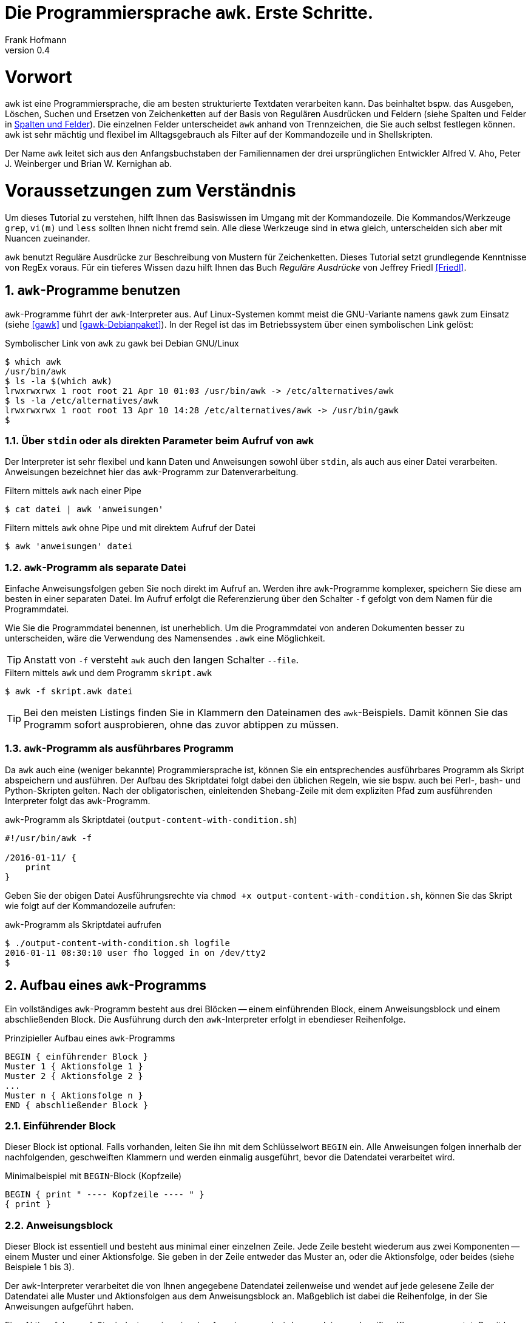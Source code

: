 Die Programmiersprache `awk`. Erste Schritte.
=============================================
Frank Hofmann
:subtitle:
:doctype: book
:copyright: Frank Hofmann
:revnumber: 0.4
:Author Initials: FH
:edition: 1
:lang: de
:date: 2. Mai 2016
:numbered:

= Vorwort =

`awk` ist eine Programmiersprache, die am besten strukturierte Textdaten
verarbeiten kann. Das beinhaltet bspw. das Ausgeben, Löschen, Suchen und
Ersetzen von Zeichenketten auf der Basis von Regulären Ausdrücken und
Feldern (siehe Spalten und Felder in <<spalten-und-felder>>). Die
einzelnen Felder unterscheidet `awk` anhand von Trennzeichen, die Sie
auch selbst festlegen können. `awk` ist sehr mächtig und flexibel im
Alltagsgebrauch als Filter auf der Kommandozeile und in Shellskripten.

Der Name `awk` leitet sich aus den Anfangsbuchstaben der Familiennamen
der drei ursprünglichen Entwickler Alfred V. Aho, Peter J. Weinberger
und Brian W. Kernighan ab.

= Voraussetzungen zum Verständnis =

Um dieses Tutorial zu verstehen, hilft Ihnen das Basiswissen im Umgang
mit der Kommandozeile. Die Kommandos/Werkzeuge `grep`, `vi(m)` und
`less` sollten Ihnen nicht fremd sein. Alle diese Werkzeuge sind in etwa
gleich, unterscheiden sich aber mit Nuancen zueinander.

`awk` benutzt Reguläre Ausdrücke zur Beschreibung von Mustern für
Zeichenketten. Dieses Tutorial setzt grundlegende Kenntnisse von RegEx
voraus. Für ein tieferes Wissen dazu hilft Ihnen das Buch 'Reguläre
Ausdrücke' von Jeffrey Friedl <<Friedl>>.

== `awk`-Programme benutzen ==

`awk`-Programme führt der `awk`-Interpreter aus. Auf Linux-Systemen
kommt meist die GNU-Variante namens `gawk` zum Einsatz (siehe <<gawk>>
und <<gawk-Debianpaket>>). In der Regel ist das im Betriebssystem über
einen symbolischen Link gelöst:

.Symbolischer Link von `awk` zu `gawk` bei Debian GNU/Linux
----
$ which awk
/usr/bin/awk
$ ls -la $(which awk)
lrwxrwxrwx 1 root root 21 Apr 10 01:03 /usr/bin/awk -> /etc/alternatives/awk
$ ls -la /etc/alternatives/awk
lrwxrwxrwx 1 root root 13 Apr 10 14:28 /etc/alternatives/awk -> /usr/bin/gawk
$
----

=== Über `stdin` oder als direkten Parameter beim Aufruf von `awk` ===

Der Interpreter ist sehr flexibel und kann Daten und Anweisungen sowohl
über `stdin`, als auch aus einer Datei verarbeiten. Anweisungen
bezeichnet hier das `awk`-Programm zur Datenverarbeitung.

.Filtern mittels `awk` nach einer Pipe
----
$ cat datei | awk 'anweisungen'
----

.Filtern mittels `awk` ohne Pipe und mit direktem Aufruf der Datei
----
$ awk 'anweisungen' datei
----

=== `awk`-Programm als separate Datei ===

Einfache Anweisungsfolgen geben Sie noch direkt im Aufruf an. Werden
ihre `awk`-Programme komplexer, speichern Sie diese am besten in einer
separaten Datei. Im Aufruf erfolgt die Referenzierung über den Schalter
`-f` gefolgt von dem Namen für die Programmdatei. 

Wie Sie die Programmdatei benennen, ist unerheblich. Um die
Programmdatei von anderen Dokumenten besser zu unterscheiden, wäre die
Verwendung des Namensendes `.awk` eine Möglichkeit.

TIP: Anstatt von `-f` versteht `awk` auch den langen Schalter `--file`.

.Filtern mittels `awk` und dem Programm `skript.awk`
----
$ awk -f skript.awk datei
----

TIP: Bei den meisten Listings finden Sie in Klammern den Dateinamen des
`awk`-Beispiels. Damit können Sie das Programm sofort ausprobieren, ohne
das zuvor abtippen zu müssen.

=== `awk`-Programm als ausführbares Programm ===

Da `awk` auch eine (weniger bekannte) Programmiersprache ist, können Sie
ein entsprechendes ausführbares Programm als Skript abspeichern und
ausführen. Der Aufbau des Skriptdatei folgt dabei den üblichen Regeln,
wie sie bspw. auch bei Perl-, bash- und Python-Skripten gelten. Nach der
obligatorischen, einleitenden Shebang-Zeile mit dem expliziten Pfad zum
ausführenden Interpreter folgt das `awk`-Programm.

.`awk`-Programm als Skriptdatei (`output-content-with-condition.sh`)
----
#!/usr/bin/awk -f

/2016-01-11/ {
    print
}
----

Geben Sie der obigen Datei Ausführungsrechte via `chmod +x
output-content-with-condition.sh`, können Sie das Skript wie folgt auf
der Kommandozeile aufrufen:

.`awk`-Programm als Skriptdatei aufrufen
----
$ ./output-content-with-condition.sh logfile 
2016-01-11 08:30:10 user fho logged in on /dev/tty2
$
----

== Aufbau eines `awk`-Programms ==

Ein vollständiges `awk`-Programm besteht aus drei Blöcken -- einem
einführenden Block, einem Anweisungsblock und einem abschließenden
Block. Die Ausführung durch den `awk`-Interpreter erfolgt in ebendieser
Reihenfolge.

.Prinzipieller Aufbau eines `awk`-Programms
----
BEGIN { einführender Block }
Muster 1 { Aktionsfolge 1 }
Muster 2 { Aktionsfolge 2 }
...
Muster n { Aktionsfolge n }
END { abschließender Block }
----

=== Einführender Block ===

Dieser Block ist optional. Falls vorhanden, leiten Sie ihn mit dem
Schlüsselwort `BEGIN` ein. Alle Anweisungen folgen innerhalb der
nachfolgenden, geschweiften Klammern und werden einmalig ausgeführt,
bevor die Datendatei verarbeitet wird.

.Minimalbeispiel mit `BEGIN`-Block (Kopfzeile)
----
BEGIN { print " ---- Kopfzeile ---- " }
{ print }
----

=== Anweisungsblock ===

Dieser Block ist essentiell und besteht aus minimal einer einzelnen
Zeile. Jede Zeile besteht wiederum aus zwei Komponenten -- einem Muster
und einer Aktionsfolge. Sie geben in der Zeile entweder das Muster an,
oder die Aktionsfolge, oder beides (siehe Beispiele 1 bis 3).

Der `awk`-Interpreter verarbeitet die von Ihnen angegebene Datendatei
zeilenweise und wendet auf jede gelesene Zeile der Datendatei alle
Muster und Aktionsfolgen aus dem Anweisungsblock an. Maßgeblich ist
dabei die Reihenfolge, in der Sie Anweisungen aufgeführt haben.

Eine Aktionsfolge umfaßt mindestens eine einzelne Anweisung und wird von
`awk` in geschweiften Klammern erwartet. Damit kann `awk` dieses vom
vorangestellten Muster unterscheiden. Bitte beachten Sie bei der
Formulierung die beiden Leerzeichen -- eines nach der öffnenden
geschweiften Klammer und eines vor der schließenden geschweiften
Klammer.

Nachfolgendes Beispiel 1 umfaßt als Anweisung lediglich `print` und gibt
Zeile für Zeile den Inhalt der Datei `logfile` aus.

.Beispiel 1: Ausgabe einer Datei (nur Aktionsfolge) (`output-content.awk`)
----
$ awk '{ print }' logfile
2016-01-10 10:45:15 user fho logged in on /dev/tty1
2016-01-11 08:30:10 user fho logged in on /dev/tty2
...
$
----

Das Beispiel 2 verbindet ein Muster mit einer Aktion. Aus der Datei
`logfile` werden nur die Zeilen ausgegeben, in denen das Muster
`2016-01-11` enthalten ist.

.Beispiel 2: Ausgabe einer Datei (Muster und Aktionsfolge) (`output-content-with-condition.awk`)
----
$ awk '/2016-01-11/ { print }' logfile
2016-01-11 08:30:10 user fho logged in on /dev/tty2
$
----

Geben Sie keine Aktion an, ergänzt `awk` automatisch als Aktion das
`print`-Statement (siehe Beispiel 3). Somit läßt sich das Beispiel 2
markant verkürzen. 

TIP: Bitte beachten Sie, daß in allen nachfolgenden Listings stets die
`print`-Anweisung als Aktionsfolge enthalten ist. Ziel in diesem
Tutorial ist die Verständlichkeit der gezeigten Beispiele. Im Laufe der
Zeit steigt ihre Sicherheit im Umgang mit `awk`, so daß Ihnen auch
"Abkürzungen" geläufig sein werden.

.Beispiel 3: Ausgabe einer Datei (Muster)
----
$ awk '/2016-01-11/' logfile
2016-01-11 08:30:10 user fho logged in on /dev/tty2
$
----

Wie bereits eingangs genannt, verarbeitet `awk` nicht nur einzelne
Aktionen, sondern ganze Aktionsfolgen. Jede einzelne Aktion geben Sie
dazu am besten auf einer separaten Zeile an. Das nachfolgende Programm
prüft, ob in der gelesenen Zeile ein bestimmtes Muster vorkommt. Es
prüft auf das Vorkommen von Leerzeilen, Ziffern und Buchstaben.

.Beispiel 4: mehrzeiliges Programm (Aktionsfolgen) (`output-multi-action.awk`)
----
/[0-9]+/ { print "That is an integer." }
/[A-z]+/ { print "This is a string." }
/^$/ { print "This is an empty line." }
----

Der Aufruf sieht dann wie folgt aus:

----
$ cat testfile 
10247
10249 Berlin
Berlin

10179
$
awk -f output-multi-action.awk testfile 
That is an integer.
That is an integer.
This is a string.
This is a string.
This is an empty line.
That is an integer.
$
----

=== Abschließender Block ===

Dieser Block ist ebenfalls optional. Falls vorhanden, leiten Sie ihn mit
dem Schlüsselwort `END` ein. Alle Anweisungen folgen innerhalb der
nachfolgenden, geschweiften Klammern und werden einmalig ausgeführt,
nachdem die Datendatei verarbeitet wurde.

.Minimalbeispiel mit `END`-Block (Fusszeile)
----
{ print }
END { print " ---- Fusszeile ---- " }
----

== Beispiele ==

=== Ausgeben einer Datei ===

Die nachfolgenden Aufrufe haben ihre Entsprechung in den
UNIX/Linux-Kommandos `cat`, `tac`, `head` und `tail`. Das Kommando `nl`
kommt nur zum Einsatz, um eine Zeilennummer zu ergänzen und die Wirkung
des `awk`-Kommandos besser zu zeigen.

Das Ausgeben der betreffenden Zeile einer Datendatei erfolgt mit der
Anweisung `print`.

.Den gesamten Inhalt einfach ausgeben (`output-content.awk`)
----
$ nl logfile | awk '{ print }'
     1  2016-01-10 10:45:15 user fho logged in on /dev/tty1
     2  2016-01-11 08:30:10 user fho logged in on /dev/tty2
     3  2016-01-12 08:45:12 user james logged in on /dev/tty1
     4  2016-01-12 08:46:45 user fho logged in on /dev/pty1
     5  2016-01-12 12:13:10 user fho logged out from /dev/pty1
     6  2016-01-12 14:45:12 login failed for user root from 10.10.17.44
     7  2016-01-12 14:46:10 login failed for user root from 10.10.17.45
     8  2016-01-12 14:55:05 user james logged out from /dev/tty1
     9  2016-01-12 14:57:10 login failed for user root from 10.10.17.45
$
----

TIP: Benötigen Sie eine Lösung mit Zeilennummern `awk pur`, geht das
ebenfalls. Diese Beispiele haben wir im Abschnitt 'Ausgabe mit
Zeilennummern' <<ausgabe_mit_zeilennummern>> zusammengefaßt.

=== Ausgeben bestimmter Zeilen einer Datei ===

Über die vordefinierte Variable `$NR` und eine Bedingung geben Sie
lediglich die vierte Zeile der Datei `logfile` aus:

.Nur die vierte Zeile ausgeben (`output-content-line4.awk`)
----
$ nl logfile | awk 'NR == 4 { print }'
     4  2016-01-12 08:46:45 user fho logged in on /dev/pty1
$
----

Das Gegenstück ist die Ausgabe aller Zeilen außer der Zeile 4:

.Alles außer der vierten Zeile ausgeben (`output-content-without-line4.awk`)
----
$ nl logfile | awk 'NR != 4 { print }'
     1  2016-01-10 10:45:15 user fho logged in on /dev/tty1
     2  2016-01-11 08:30:10 user fho logged in on /dev/tty2
     3  2016-01-12 08:45:12 user james logged in on /dev/tty1
     5  2016-01-12 12:13:10 user fho logged out from /dev/pty1
     6  2016-01-12 14:45:12 login failed for user root from 10.10.17.44
     7  2016-01-12 14:46:10 login failed for user root from 10.10.17.45
     8  2016-01-12 14:55:05 user james logged out from /dev/tty1
     9  2016-01-12 14:57:10 login failed for user root from 10.10.17.45
$
----

Für die Ausgabe ausgewählter Zeilen existieren mehrere Varianten.
Variante 1 ist ein Mehrfachaufruf von `awk` und entspricht von der
Denkweise her der Kombination der beiden UNIX-Kommandos `head` und
`tail`:

.Nur die Zeilen vier bis sechs ausgeben (Variante 1)
----
$ nl logfile | head -6 | tail -3
     4  2016-01-12 08:46:45 user fho logged in on /dev/pty1
     5  2016-01-12 12:13:10 user fho logged out from /dev/pty1
     6  2016-01-12 14:45:12 login failed for user root from 10.10.17.44
$
$ nl logfile | tail --lines=+4 | head -3
     4  2016-01-12 08:46:45 user fho logged in on /dev/pty1
     5  2016-01-12 12:13:10 user fho logged out from /dev/pty1
     6  2016-01-12 14:45:12 login failed for user root from 10.10.17.44
$
$ nl logfile | awk 'NR > 3 { print }' | awk 'NR < 4 { print }'
     4  2016-01-12 08:46:45 user fho logged in on /dev/pty1
     5  2016-01-12 12:13:10 user fho logged out from /dev/pty1
     6  2016-01-12 14:45:12 login failed for user root from 10.10.17.44
$
----

Variante 2 verwendet eine UND-Verknüpfung beider Bedingungen mittels
`&&`:

.Nur die Zeilen vier bis sechs ausgeben (Variante 2) (`output-content-line4-6.awk`)
----
$ nl logfile | awk 'NR > 3 && NR < 7 { print }'
     4  2016-01-12 08:46:45 user fho logged in on /dev/pty1
     5  2016-01-12 12:13:10 user fho logged out from /dev/pty1
     6  2016-01-12 14:45:12 login failed for user root from 10.10.17.44
$
----

Um nur den Inhalt der Datei ab einer bestimmten Zeile bis zum Ende der
Datei auszugeben, nutzen Sie wiederum eine Bedingung und die Variable
`$NR`.

.Nur die Zeilen sieben bis zum Ende der Datei ausgeben (`output-content-line7-end.awk`)
----
$ nl logfile | awk 'NR > 6 { print }'
     7  2016-01-12 14:46:10 login failed for user root from 10.10.17.45
     8  2016-01-12 14:55:05 user james logged out from /dev/tty1
     9  2016-01-12 14:57:10 login failed for user root from 10.10.17.45
$
----

[[ausgabe_mit_zeilennummern]]
=== Ausgabe mit Zeilennummern ===

Die meisten hier genutzten Beispiele nutzen das UNIX/Linux-Kommando `nl`
zur Illustration für Zeilennummern. `awk` kann das über die beiden
internen Variablen `$NR` und `$0` auch vollständig selbst. Während `$NR`
den Index des Eintrags bezeichnet ('number of record'), steht `$0` für
die gesamte Zeile der Datendatei.

.Dateiinhalt mit Zeilennummern ausgeben (`output-content-with-line-numbers-1.awk`)
----
$ awk '{print NR"  "$0}' logfile
1  2016-01-10 10:45:15 user fho logged in on /dev/tty1
2  2016-01-11 08:30:10 user fho logged in on /dev/tty2
3  2016-01-12 08:45:12 user james logged in on /dev/tty1
4  2016-01-12 08:46:45 user fho logged in on /dev/pty1
5  2016-01-12 12:13:10 user fho logged out from /dev/pty1
6  2016-01-12 14:45:12 login failed for user root from 10.10.17.44
7  2016-01-12 14:46:10 login failed for user root from 10.10.17.45
8  2016-01-12 14:55:05 user james logged out from /dev/tty1
9  2016-01-12 14:57:10 login failed for user root from 10.10.17.45
$
----

Werden es mehr Zeilen und Sie wünschen eine rechtsbündige Anordnung der
Zeilennummern, kommen Sie um die Formatierung der Ausgabe nicht herum.
Dafür nutzen Sie das Kommando `printf` mit dem entsprechenden
Formatstring. Im nachfolgenden Beispiel sorgt der Formatstring `%5s` für
eine rechtsbündige Ausrichtung von bis zu fünf Ziffern. Die Ausgabe der
Zeilennummer ist stets fünf Zeichen breit und wird -- falls die Zahl
weniger als fünf Stellen hat -- mit der fehlenden Anzahl Leerzeichen von
links aufgefüllt.

.Dateiinhalt mit Zeilennummern ausgeben (`output-content-with-line-numbers-2.awk`)
----
$ awk '{printf "%5s  ", NR; print $0}' logfile
    1  2016-01-10 10:45:15 user fho logged in on /dev/tty1
    2  2016-01-11 08:30:10 user fho logged in on /dev/tty2
    3  2016-01-12 08:45:12 user james logged in on /dev/tty1
    4  2016-01-12 08:46:45 user fho logged in on /dev/pty1
    5  2016-01-12 12:13:10 user fho logged out from /dev/pty1
    6  2016-01-12 14:45:12 login failed for user root from 10.10.17.44
    7  2016-01-12 14:46:10 login failed for user root from 10.10.17.45
    8  2016-01-12 14:55:05 user james logged out from /dev/tty1
    9  2016-01-12 14:57:10 login failed for user root from 10.10.17.45
$
----

=== Zeilen löschen ===

Im Gegensatz zu `sed` verfügt `awk` nicht über ein explizites Kommando,
um Zeilen zu löschen. Es bleibt nur, sich hier über den Mechanismus des
Suchen und Ersetzens bzw. über die Variablen der Zeilennummern zu
behelfen.

.Alle Zeilen löschen
----
$ nl logfile | awk 'NR < 1' { print }
$
----

.Lediglich die dritte Zeile löschen (`delete-content-line3.awk`)
----
$ nl logfile | awk 'NR != 3' { print }
     1  2016-01-10 10:45:15 user fho logged in on /dev/tty1
     2  2016-01-11 08:30:10 user fho logged in on /dev/tty2
     4  2016-01-12 08:46:45 user fho logged in on /dev/pty1
     5  2016-01-12 12:13:10 user fho logged out from /dev/pty1
     6  2016-01-12 14:45:12 login failed for user root from 10.10.17.44
     7  2016-01-12 14:46:10 login failed for user root from 10.10.17.45
     8  2016-01-12 14:55:05 user james logged out from /dev/tty1
     9  2016-01-12 14:57:10 login failed for user root from 10.10.17.45
$
----

Bei der nächsten Problemstellung kommt eine ODER-Verknüpfung beider
Bedingungen mittels `||` ins Spiel. Es werden nur die Inhalte
ausgegeben, die sich in den Zeilen 1-2 bzw. größer als 5 befinden:

.Die Zeilen 3 bis 5 löschen (`delete-content-line3-5.awk`)
----
$ nl logfile | awk 'NR < 3 || NR > 5 { print }'
     1  2016-01-10 10:45:15 user fho logged in on /dev/tty1
     2  2016-01-11 08:30:10 user fho logged in on /dev/tty2
     6  2016-01-12 14:45:12 login failed for user root from 10.10.17.44
     7  2016-01-12 14:46:10 login failed for user root from 10.10.17.45
     8  2016-01-12 14:55:05 user james logged out from /dev/tty1
     9  2016-01-12 14:57:10 login failed for user root from 10.10.17.45
$
----

Das Löschen der ersten und letzten Zeile greift auf die Interna von
`awk` zurück. In jedem Durchlauf wird zunächst die aktuelle Zeile in der
Variable `v` gespeichert. Falls die Zeilennummer größer als 2 ist, wird
der Inhalt der Variable `v` ausgegeben -- somit die vorherige Zeile. Als
Effekt werden die erste und letzte Zeile in der Ausgabe ignoriert.

.Die erste und die letzte Zeile löschen (`delete-content-first-and-last-line.awk`)
----
$ nl logfile | awk 'NR > 2 {print v} {v = $0}'
     2  2016-01-11 08:30:10 user fho logged in on /dev/tty2
     3  2016-01-12 08:45:12 user james logged in on /dev/tty1
     4  2016-01-12 08:46:45 user fho logged in on /dev/pty1
     5  2016-01-12 12:13:10 user fho logged out from /dev/pty1
     6  2016-01-12 14:45:12 login failed for user root from 10.10.17.44
     7  2016-01-12 14:46:10 login failed for user root from 10.10.17.45
     8  2016-01-12 14:55:05 user james logged out from /dev/tty1
$
----

=== Finde alle Zeilen der Eingabe, welches ein bestimmtes Muster beinhalten ===

Die nachfolgenden Aufrufe sind ähnlich zu `grep`, `vi` und `less`, wobei
hier die Verwandschaft der drei Werkzeuge deutlich wird. Beachten Sie
bei der Benutzung aber die leichten syntaktischen Unterschiede. Ob sie
im Alltag zur Lösung Ihres Problems auf `grep`, `sed` oder `awk`
zurückgreifen, ist häufig eine Frage der Gewohnheit und mit welchem
Aufwand Sie das Problem lösen können.

.Alle Zeilen der Datei `logfile` ausgeben, die das Muster `fho` enthalten (`print-content.awk`)
----
$ nl logfile | awk '/fho/' { print }
     1  2016-01-10 10:45:15 user fho logged in on /dev/tty1
     2  2016-01-11 08:30:10 user fho logged in on /dev/tty2
     4  2016-01-12 08:46:45 user fho logged in on /dev/pty1
     5  2016-01-12 12:13:10 user fho logged out from /dev/pty1
$
----

.Suche alle Zeilen, die entweder auf 44 oder 45 enden (`print-content-regex.awk`)
----
$ nl logfile | awk '/4[45]$/' { print }
     6  2016-01-12 14:45:12 login failed for user root from 10.10.17.44
     7  2016-01-12 14:46:10 login failed for user root from 10.10.17.45
     9  2016-01-12 14:57:10 login failed for user root from 10.10.17.45
$
----

Für die Suche unabhängig von der Groß- und Kleinschreibung bestehen
mehrere Möglichkeiten. In 'Variante 1' setzen Sie im einführenden Block
einen internen `awk`-Schalter namens `IGNORECASE` auf einen Wert
ungleich Null. Alle nachfolgenden Vergleiche mit Mustern und Regulären
Ausdrücken respektieren diesen Schalter:

.Suche nach dem Vorkommen des Musters `banana` unabhängig von Groß- und Kleinschreibung (`print-content-case-ins.awk`)
----
BEGIN { IGNORECASE=1 }
/banana/ { print }
----

Rufen Sie das `awk`-Programm auf, erhalten Sie die folgende Ausgabe:

.Aufruf des `awk`-Programms 
----
$ (echo "apple"; echo "banana"; echo "Banana") | awk -f print-content-case-ins.awk
banana
Banana
$
----

Arbeiten Sie mit der Bash als Kommandozeileninterpreter, läßt sich der
Aufruf für die Bash mit Hilfe des Schalters `-e` wie folgt verkürzen:

.Aufruf des `awk`-Programms in der Bash
----
$ echo -e "apple\nbanana\nBanana" | awk -f print-content-case-ins.awk
banana
Banana
$
----

Das Vorgehen in 'Variante 2' gelingt dadurch, daß Sie oben genannten
Schalter nicht verwenden und stattdessen einen komplexeren Regulären
Ausdruck benutzen.

.Suche nach dem Vorkommen des Musters `banana` mit großem oder kleinem Anfangsbuchstaben
----
$ (echo "apple"; echo "banana"; echo "Banana") | awk '/[Bb]anana/'
banana
Banana
$
----

=== Anzahl Zeilen einer Datei ===

Mitunter ist die Anzahl der Zeilen einer Datei wichtig. Unter UNIX/Linux
kennen Sie dazu das Werkzeug `wc`, welches über den Schalter `-l` die
Anzahl der Zeilen zählt. 

.Zeilen einer Datei zählen
----
$ wc -l rechnung
3 rechnung
$
----

Mit `awk` können Sie dieses Verhalten recht einfach nachbauen. In
'Variante 1' definieren Sie zunächst im einführenden Block eine Variable
namens `count`, die Sie mit dem Wert Null initialisieren. Im Aktionsteil
zählen Sie diese pro gelesener Zeile um eins hoch. Am Ende geben Sie
einfach den Wert der Variable aus.

.Zeilen zählen (Version 1) (`wcl-1.awk`)
----
BEGIN { count=0 }
{ count++ }
END { printf "Anzahl Zeilen: %d\n", count }
----

Rufen Sie das Programm auf, erhalten Sie die folgende Ausgabe:

.Zeilen zählen (Ausgabe)
----
$ awk -f wcl-1.awk rechnung
Anzahl Zeilen: 3
$
----

'Variante 2' ist ähnlich, greift aber auf eine interne Variable namens
`$NR` zurück. Damit verkürzt sich das Programm auf den abschließenden
Block mit einer einzigen Anweisung. Die Ausgabe ist identisch zu
'Variante 1'.

.Zeilen zählen (Version 2) (`wcl-2.awk`)
----
END { printf "Anzahl Zeilen: %d\n", NR }
----

[[spalten-und-felder]]
=== Spalten und Felder ===

Wie eingangs genannt, liegt die Stärke von `awk` in der Verarbeitung von
strukturierten Daten. `awk` kann mit Leichtigkeit spalten- bzw.
feldweise agieren und Daten aus einer Zeile extrahieren.

==== Trennzeichen zwischen Spalten und Feldern ====

Als Trennzeichen verwendet `awk` die Zeichen, die in der Shellvariable
`IFS` definiert sind. `IFS` steht als Abkürzung für 'internal field
separator' und beinhaltet üblicherweise Leerzeichen (`\s`),
Tabulatorzeichen (`\t`) und den Zeilenumbuch (`\n`). 

`awk` selbst merkt sich diese Trennzeichen in der internen Variable
`$FS`. Beachten Sie, daß `$FS` lediglich das Leerzeichen und das
Tabulatorzeichen beinhaltet. Nachfolgendes Beispiel zeigt den Zugriff
auf die zweite Spalte, deren Inhalt sich `awk` in der internen Variable
`$2` merkt.

.Ausgabe der zweiten Spalte mit Leerzeichen als Trennzeichen
----
$ echo "apple banana orange" | awk '{ print $2 }'
banana
$
----

Möchten Sie in ihrem `awk`-Programm ein anderes Trennzeichen verwenden,
haben Sie zwei Möglichkeiten. In 'Variante 1' definieren Sie die
Variable `$FS` im einführenden Block um. Nachfolgendes Beispiel setzt
zunächst das Trennzeichen auf den Doppelpunkt und gibt anschließend die
erste Spalte jeder Zeile der Datei `/etc/passwd` aus:

.`awk`-Programm mit Doppelpunkt als Trennzeichen (`print-first-column.awk`)
----
$ awk 'BEGIN { FS=":" } { print $1 }' /etc/passwd
root
daemon
bin
sys
...
$
----

Möchten Sie bei jedem Aufruf ihres `awk`-Programms flexibler sein, geben
Sie `awk` beim Aufruf das gewünschte Trennzeichen mit. 'Variante 2'
zeigt Ihnen das Vorgehen. Sie verwenden dazu den Schalter `-F` gefolgt
vom Trennzeichen, hier wiederum beispielhaft der Doppelpunkt. `awk` ist
hierbei so tolerant, daß es unerheblich ist, ob zwischen dem Schalter
`-F` und dem Trennzeichen ein Leerzeichen folgt, oder nicht.

.`awk`-Programm mit variablem Trennzeichen pro Aufruf
----
$ awk -F : '{ print $1 }' /etc/passwd
root
daemon
bin
sys
...
$
----

TIP: Obiger Aufruf entspricht dem UNIX/Linux-Kommando `cut -d: -f1
/etc/passwd`.

Um präziser zu sein, betrachten wir das Trennzeichen noch etwas genauer.
Bislang bestand es nur aus einem einzigen Zeichen. Intern behandelt
`awk` die Zeichenkette jedoch als Regulären Ausdruck, so daß auch
komplexere Zeichenfolgen möglich sind. 

Aus Gründen der Einfachheit und Schlichtheit befinden sich in ihrer
Datendatei zwischen den Spalten eine wechselnde Menge an Tabulatoren.
Als Spaltentrenner definieren Sie den Regulären Ausdruck `\t+`. Um
sicherzugehen, daß die Shell, die das Kommando verarbeitet, ihren
Regulären Ausdruck auch unverändert läßt, schließen Sie diesen
zusätzlich in einfache Anführungszeichen ein. Das Auslesen der dritten
Spalte erreichen Sie dann wie folgt:

.Trennzeichen als Regulärer Ausdruck
----
$ cat rechnung
1	Floppy 3.5"			3.00	3.00
5	DVD					1.50	7.50
2	SDHC memory card	8.00	16.00
$
$ awk -F '\t+' '{ print $3 }' rechnung
3.00
1.50
8.00
$
----

==== Auf Spalten und Felder zugreifen ====

`awk` liest jede Zeile vollständig, zerlegt die Zeile anhand des
eingestellten Trennzeichens in einzelne Spalten oder Felder und ordnet
die Spalten bestimmten Variablen zu. Die Variablen sind nach einem
einheitlichen Schema benannt -- der Nummer der jeweiligen Spalte. Den
Inhalt der ersten Spalte finden Sie somit in Variable `$1`, die zweite
Spalte in `$2` etc. 

Das nachfolgende, einfache Beispiel gibt die drei Spalten der
Eingabezeile in umgekehrter Reihenfolge wieder aus. Beachten Sie bitte,
daß das Komma in der `print`-Anweisung in der Ausgabe ein Leerzeichen
erzeugt.

.Spalten lesen und referenzieren
----
$ echo "apple banana orange" | awk '{ print $3, $2, $1 }'
orange banana apple
$
----

In der Variable `$NF` merkt sich `awk` die Anzahl der Spalten pro Zeile.

.Anzahl Spalten ermitteln
----
$ echo "apple banana orange" | awk '{ print NF }'
3
$
----

Daß `awk` auch rechnen kann, demonstrieren wir anhand obiger
Rechnungsdatei. Die Gesamtsumme aller Artikel berechnet sich aus der
Addition aller Zwischensummen pro Zeile. Jede Zwischensumme ergibt sich
aus dem Produkt der Spalten 1 und 3 -- Anzahl mal Einzelpreis. Um am
Ende eine Ausgabe mit zwei Nachkommastellen zu erhalten, ergänzen Sie
den Aufruf von `printf` um die Angabe `.2f`, was für "Fließkommazahl mit
zwei Nachkommastellen" steht.

.Die Gesamtsumme berechnen (`sum.awk`)
----
BEGIN { FS="\t+" }
{ total += $1 * $3 }
END { printf "Gesamt: %.2f\n", total }
----

Rufen Sie obiges `awk`-Programm danach auf, erhalten Sie dieses
Ergebnis:

.Ermittlung der Gesamtsumme
----
$ cat rechnung
1	Floppy 3.5"			3.00	3.00
5	DVD					1.50	7.50
2	SDHC memory card	8.00	16.00
$
$ awk -f sum.awk rechnung 
Gesamt: 26.50
$
----

== Danksagung ==

Vielen Dank an Thomas Osterried, Axel Beckert und Elmar Heeb für Kritik
und Verbesserungsvorschläge zum vorliegenden Tutorial.

== Weiterführende Dokumente ==

* [[[Barnett]]] Bruce Barnett: 'awk -- A tutorial and introduction', http://www.grymoire.com/Unix/Awk.html
* [[[Dougherty]]] Dale Dougherty: 'sed & awk', O'Reilly, http://shop.oreilly.com/product/9781565922259.do
* [[[Friedl]]] Jeffrey E. F. Friedl: 'Reguläre Ausdrücke', O'Reilly, http://shop.oreilly.com/product/9780596528126.do
* [[[gawk]]] `gawk` auf der Webseite des GNU-Projekts, https://www.gnu.org/software/gawk/
* [[[gawk-Debianpaket]]] Debianpaket zu `gawk`, https://packages.debian.org/jessie/gawk
* [[[Hofmann]]] Frank Hofmann: GitHub-Repo mit ausführlichen Beispielen, https://github.com/hofmannedv/training-shell
* [[[Wolf]]] Jürgen Wolf: 'Shell-Programmierung. Das umfassende Handbuch', Galileo Computing/Rheinwerk Verlag, ISBN 3-89842-683-1

